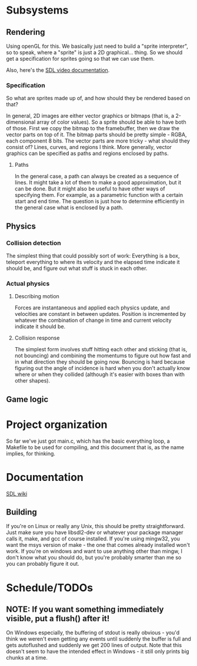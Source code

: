 #+STARTUP: showeverything
* Subsystems
** Rendering
   Using openGL for this. We basically just need to build a "sprite
   interpreter", so to speak, where a "sprite" is just a 2D
   graphical... thing. So we should get a specification for sprites going so
   that we can use them.

   Also, here's the [[https://wiki.libsdl.org/CategoryVideo][SDL video documentation]].
*** Specification
    So what are sprites made up of, and how should they be rendered based on
    that?

    In general, 2D images are either vector graphics or bitmaps (that is, a
    2-dimensional array of color values). So a sprite should be able to have
    both of those. First we copy the bitmap to the framebuffer, then we draw the
    vector parts on top of it. The bitmap parts should be pretty simple - RGBA,
    each component 8 bits. The vector parts are more tricky - what should they
    consist of? Lines, curves, and regions I think. More generally, vector
    graphics can be specified as paths and regions enclosed by paths. 
**** Paths
     In the general case, a path can always be created as a sequence of
     lines. It might take a lot of them to make a good approximation, but it can
     be done. But it might also be useful to have other ways of specifying
     them. For example, as a parametric function with a certain start and end
     time. The question is just how to determine efficiently in the general case
     what is enclosed by a path.
** Physics
*** Collision detection
    The simplest thing that could possibly sort of work: Everything is a box,
    teleport everything to where its velocity and the elapsed time indicate it
    should be, and figure out what stuff is stuck in each other.
*** Actual physics
**** Describing motion
     Forces are instantaneous and applied each physics update, and velocities
     are constant in between updates. Position is incremented by whatever the
     combination of change in time and current velocity indicate it should be. 
**** Collision response
     The simplest form involves stuff hitting each other and sticking (that is,
     not bouncing) and combining the momentums to figure out how fast and in
     what direction they should be going now. Bouncing is hard because figuring
     out the angle of incidence is hard when you don't actually know where or
     when they collided (although it's easier with boxes than with other
     shapes).
** Game logic

* Project organization
  So far we've just got main.c, which has the basic everything loop, a Makefile
  to be used for compiling, and this document that is, as the name implies, for
  thinking. 
* Documentation
  [[https://wiki.libsdl.org][SDL wiki]]
** Building
   If you're on Linux or really any Unix, this should be pretty
   straightforward. Just make sure you have libsdl2-dev or whatever your package
   manager calls it, make, and gcc of course installed. If you're using mingw32,
   you want the msys version of make - the one that comes already installed
   won't work. If you're on windows and want to use anything other than mingw, I
   don't know what you should do, but you're probably smarter than me so you can
   probably figure it out.

* Schedule/TODOs
** NOTE: If you want something immediately visible, put a flush() after it!
   On Windows especially, the buffering of stdout is really obvious - you'd
   think we weren't even getting any events until suddenly the buffer is full
   and gets autoflushed and suddenly we get 200 lines of output. Note that this
   doesn't seem to have the intended effect in Windows - it still only prints
   big chunks at a time.
